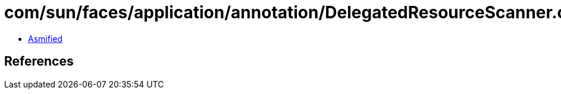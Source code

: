 = com/sun/faces/application/annotation/DelegatedResourceScanner.class

 - link:DelegatedResourceScanner-asmified.java[Asmified]

== References

